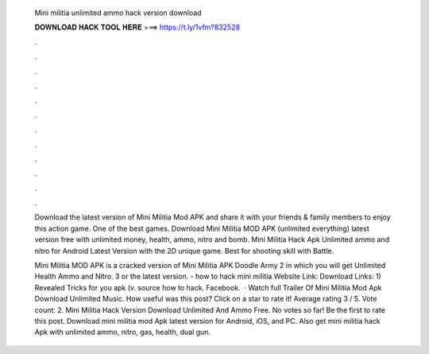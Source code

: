   Mini militia unlimited ammo hack version download
  
  
  
  𝐃𝐎𝐖𝐍𝐋𝐎𝐀𝐃 𝐇𝐀𝐂𝐊 𝐓𝐎𝐎𝐋 𝐇𝐄𝐑𝐄 ===> https://t.ly/1vfm?832528
  
  
  
  .
  
  
  
  .
  
  
  
  .
  
  
  
  .
  
  
  
  .
  
  
  
  .
  
  
  
  .
  
  
  
  .
  
  
  
  .
  
  
  
  .
  
  
  
  .
  
  
  
  .
  
  Download the latest version of Mini Militia Mod APK and share it with your friends & family members to enjoy this action game. One of the best games. Download Mini Militia MOD APK (unlimited everything) latest version free with unlimited money, health, ammo, nitro and bomb. Mini Militia Hack Apk Unlimited ammo and nitro for Android Latest Version with the 2D unique game. Best for shooting skill with Battle.
  
  Mini Militia MOD APK is a cracked version of Mini Militia APK Doodle Army 2 in which you will get Unlimited Health Ammo and Nitro. 3 or the latest version. - how to hack mini militia Website Link:  Download Links: 1) Revealed Tricks for you apk (v. source how to hack. Facebook.  · Watch full Trailer Of Mini Militia Mod Apk Download Unlimited Music. How useful was this post? Click on a star to rate it! Average rating 3 / 5. Vote count: 2. Mini Militia Hack Version Download Unlimited And Ammo Free. No votes so far! Be the first to rate this post. Download mini militia mod Apk latest version for Android, iOS, and PC. Also get mini militia hack Apk with unlimited ammo, nitro, gas, health, dual gun.

